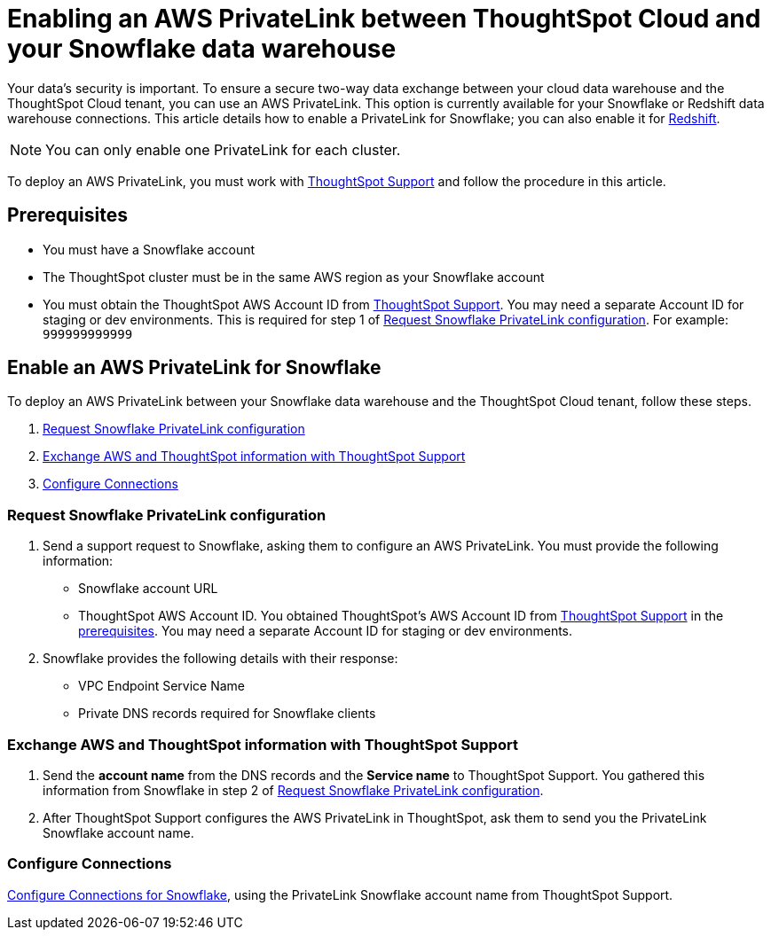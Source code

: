 = Enabling an AWS PrivateLink between ThoughtSpot Cloud and your {connection} data warehouse
:last_updated: 3/16/2021
:linkattrs:
:experimental:
:page-layout: default-cloud
:page-aliases: /admin/ts-cloud/private-link-snowflake.adoc
:description: Learn how to deploy an AWS PrivateLink between your Snowflake data warehouse and the ThoughtSpot Cloud tenant.
:connection: Snowflake

Your data's security is important.
To ensure a secure two-way data exchange between your cloud data warehouse and the ThoughtSpot Cloud tenant, you can use an AWS PrivateLink.
This option is currently available for your {connection} or Redshift data warehouse connections.
This article details how to enable a PrivateLink for {connection};
you can also enable it for xref:connections-redshift-private-link.adoc[Redshift].

NOTE: You can only enable one PrivateLink for each cluster.

To deploy an AWS PrivateLink, you must work with https://community.thoughtspot.com/customers/s/contactsupport[ThoughtSpot Support] and follow the procedure in this article.

[#prerequisites]
== Prerequisites

* You must have a {connection} account
* The ThoughtSpot cluster must be in the same AWS region as your {connection} account
* You must obtain the ThoughtSpot AWS Account ID from https://community.thoughtspot.com/customers/s/contactsupport[ThoughtSpot Support].
You may need a separate Account ID for staging or dev environments. This is required for step 1 of <<request-configuration,Request Snowflake PrivateLink configuration>>. For example: `999999999999`

== Enable an AWS PrivateLink for {connection}

To deploy an AWS PrivateLink between your {connection} data warehouse and the ThoughtSpot Cloud tenant, follow these steps.

. <<request-configuration,Request {connection} PrivateLink configuration>>
. <<exchange-information,Exchange AWS and ThoughtSpot information with ThoughtSpot Support>>
. <<embrace,Configure Connections>>

[#request-configuration]
=== Request {connection} PrivateLink configuration

. Send a support request to {connection}, asking them to configure an AWS PrivateLink.
You must provide the following information:
 ** {connection} account URL
 ** ThoughtSpot AWS Account ID.
You obtained ThoughtSpot's AWS Account ID from https://community.thoughtspot.com/customers/s/contactsupport[ThoughtSpot Support] in the <<prerequisites,prerequisites>>.
You may need a separate Account ID for staging or dev environments.
. {connection} provides the following details with their response:
 ** VPC Endpoint Service Name
 ** Private DNS records required for {connection} clients

[#exchange-information]
=== Exchange AWS and ThoughtSpot information with ThoughtSpot Support

. Send the *account name* from the DNS records and the *Service name* to ThoughtSpot Support.
You gathered this information from {connection} in step 2 of <<request-configuration,Request {connection} PrivateLink configuration>>.
. After ThoughtSpot Support configures the AWS PrivateLink in ThoughtSpot, ask them to send you the PrivateLink {connection} account name.

[#embrace]
=== Configure Connections

xref:connections-snowflake.adoc[Configure Connections for {connection}], using the PrivateLink {connection} account name from ThoughtSpot Support.
